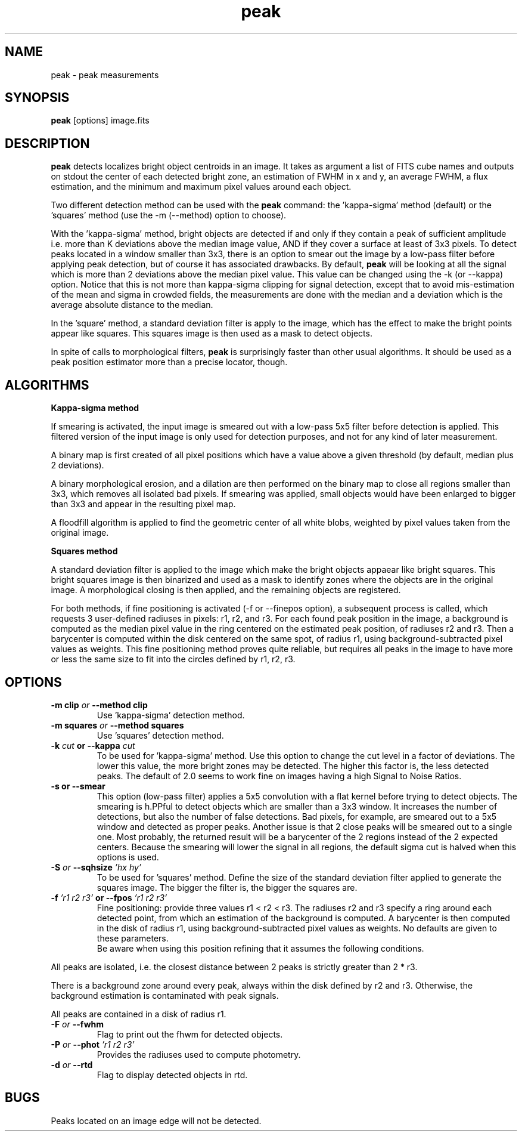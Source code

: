 .TH peak 1 "04 Sept 1998"
.SH NAME
peak \- peak measurements 
.SH SYNOPSIS
.B peak
[options] image.fits  
.SH DESCRIPTION
.PP
.B peak
detects localizes bright object centroids in an image. It takes as
argument a list of FITS cube names and outputs on stdout the center of
each detected bright zone, an estimation of FWHM in x and y, an average
FWHM, a flux estimation, and the minimum and maximum pixel values around
each object.
.PP
Two different detection method can be used with the 
.B peak
command: the 'kappa-sigma' method (default) or the 'squares' method (use
the -m (--method) option to choose).
.PP
With the 'kappa-sigma' method, bright objects are detected if and only if 
they contain a peak of sufficient amplitude i.e. more than K deviations above 
the median image value, AND if they cover a surface at least of 3x3 pixels. 
To detect peaks located in a window smaller than 3x3, there is an option to 
smear out the image by a low-pass filter before applying peak detection, but
of course it has associated drawbacks.
By default,
.B peak
will be looking at all the signal which is more than 2 deviations above
the median pixel value. This value can be changed using the \-k (or
\--kappa) option.
Notice that this is not more than kappa-sigma clipping for signal
detection, except that to avoid mis-estimation of the mean and sigma in
crowded fields, the measurements are done with the median and a
deviation which is the average absolute distance to the median.
.PP
In the 'square' method, a standard deviation filter is apply to the image,
which has the effect to make the bright points appear like squares. This
squares image is then used as a mask to detect objects.
.PP
In spite of calls to morphological filters, 
.B peak 
is surprisingly faster than other usual algorithms. It should be used
as a peak position estimator more than a precise locator, though. 
.SH ALGORITHMS
.PP
.B Kappa-sigma method
.PP
If smearing is activated, the input image is smeared out with a low-pass
5x5 filter before detection is applied. This filtered version of the
input image is only used for detection purposes, and not for any kind of
later measurement.
.PP
A binary map is first created of all pixel positions which have a value
above a given threshold (by default, median plus 2 deviations).
.PP
A binary morphological erosion, and a dilation are then performed
on the binary map to close all regions smaller than 3x3, which removes
all isolated bad pixels. If smearing was applied, small objects would
have been enlarged to bigger than 3x3 and appear in the resulting pixel
map.
.PP
A floodfill algorithm is applied to find the geometric center of
all white blobs, weighted by pixel values taken from the original image.
.PP
.B Squares method
.PP
A standard deviation filter is applied to the image which make the bright
objects appaear like bright squares. This bright squares image is then
binarized and used as a mask to identify zones where the objects are in the
original image. A morphological closing is then applied, and the remaining
objects are registered.
.PP
For both methods, if fine positioning is activated (\-f or \--finepos option), 
a subsequent process is called, which requests 3 user-defined radiuses in
pixels: r1, r2, and r3. For each found peak position in the image, a
background is computed as the median pixel value in the ring centered on
the estimated peak position, of radiuses r2 and r3. Then a barycenter is
computed within the disk centered on the same spot, of radius r1, using
background-subtracted pixel values as weights. This fine positioning
method proves quite reliable, but requires all peaks in the image
to have more or less the same size to fit into the circles defined by
r1, r2, r3.
.SH OPTIONS
.TP
.BI \-m " "clip " or " \--method " "clip
Use 'kappa-sigma' detection method.
.TP
.BI \-m " "squares " or " \--method " "squares
Use 'squares' detection method.
.TP
.BI \-k " cut " or " " \--kappa " cut"
To be used for 'kappa-sigma' method.
Use this option to change the cut level in a factor of deviations. The
lower this value, the more bright zones may be detected. The higher this
factor is, the less detected peaks. The default of 2.0 seems to work
fine on images having a high Signal to Noise Ratios.
.TP
.B \-s " or " \--smear
This option (low-pass filter) applies a 5x5 convolution with
a flat kernel before trying to detect objects. The smearing is
h.PPful to detect objects which are smaller than a 3x3 window.
It increases the number of detections, but also the number of
false detections. Bad pixels, for example, are smeared out to
a 5x5 window and detected as proper peaks. Another issue
is that 2 close peaks will be smeared out to a single one. Most
probably, the returned result will be a barycenter of the 2 regions
instead of the 2 expected centers. Because the smearing will lower the
signal in all regions, the default sigma cut is halved when this options
is used.
.TP
.BI \-S " or " \--sqhsize " 'hx hy'"
To be used for 'squares' method.
Define the size of the standard deviation filter applied to generate the
squares image. The bigger the filter is, the bigger the squares are.
.TP
.BI \-f " 'r1 r2 r3' " or " " \--fpos " 'r1 r2 r3'"
Fine positioning: provide three values r1 < r2 < r3.
The radiuses r2 and r3 specify a ring around each
detected point, from which an estimation of the background is computed.
A barycenter is then computed in the disk of radius r1, using
background-subtracted pixel values as weights. No defaults are given
to these parameters.
.br
Be aware when using this position refining that it assumes the
following conditions.
.PP
All peaks are isolated, i.e. the closest distance between 2 peaks is
strictly greater than 2 * r3.
.PP
There is a background zone around every peak, always within the disk
defined by r2 and r3. Otherwise, the background estimation is contaminated
with peak signals.
.PP
All peaks are contained in a disk of radius r1.
.TP
.BI \-F " or " \--fwhm 
Flag to print out the fhwm for detected objects.
.TP
.BI \-P " or " \--phot " 'r1 r2 r3'"
Provides the radiuses used to compute photometry.
.TP
.BI \-d " or " \--rtd 
Flag to display detected objects in rtd.
.SH BUGS
.PP
Peaks located on an image edge will not be detected.
